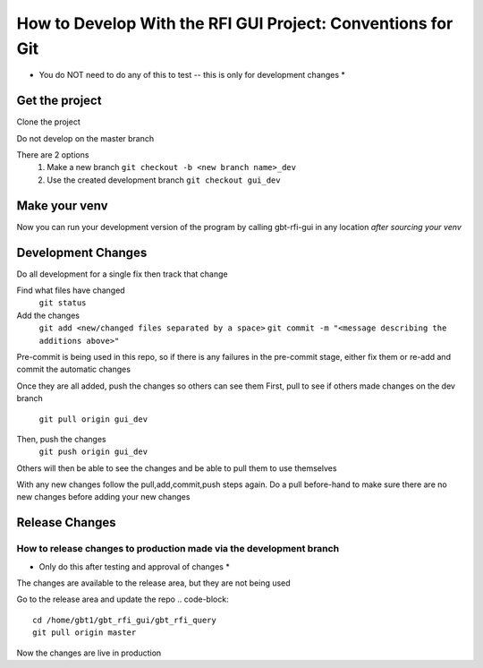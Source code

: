 .. _DevelopingRFIGUI:

How to Develop With the RFI GUI Project: Conventions for Git
=====

* You do NOT need to do any of this to test -- this is only for development changes *

Get the project
-----

Clone the project

.. code-block::
    git clone /home/gbt2/git/integration-bare/gbt_rfi_query.git

Do not develop on the master branch

There are 2 options
 1. Make a new branch
    ``git checkout -b <new branch name>_dev``
 2. Use the created development branch
    ``git checkout gui_dev``


Make your venv
----

.. code-block::
  # make and source the new venv
    ~gbosdd/pythonversions/3.9/bin/python -m venv <Name>
    source <pathToVenv/Name>/bin/activate

  # install the requirements and the package to your venv
    pip install -U pip setuptools wheel build
    pip install -r requirements.txt
  # install the gbt_rfi_query package to your venv
    pip install -e .
  # install pre-commit to help with git tracking
    pip install pre-commit; pre-commit install


Now you can run your development version of the program by calling gbt-rfi-gui in any location *after sourcing your venv*


Development Changes
-----

Do all development for a single fix then track that change

Find what files have changed
    ``git status``
Add the changes
    ``git add <new/changed files separated by a space>``
    ``git commit -m "<message describing the additions above>"``
Pre-commit is being used in this repo, so if there is any failures in the pre-commit stage, either fix them or re-add and commit the automatic changes

Once they are all added, push the changes so others can see them
First, pull to see if others made changes on the dev branch
    ``git pull origin gui_dev``
Then, push the changes
    ``git push origin gui_dev``

Others will then be able to see the changes and be able to pull them to use themselves

With any new changes follow the pull,add,commit,push steps again. Do a pull before-hand to make sure there are no new changes before adding your new changes


Release Changes
-------------

How to release changes to production made via the development branch
~~~~~~~~

* Only do this after testing and approval of changes *

.. code-block::
  # You now want to release changes you made via your development branch
  # First you must get onto the master branch
  ## From your dev repo and dev branch
    git checkout master
  # Add your changes
    git merge gui_dev
    git push origin master

The changes are available to the release area, but they are not being used

Go to the release area and update the repo
.. code-block::
    cd /home/gbt1/gbt_rfi_gui/gbt_rfi_query
    git pull origin master

Now the changes are live in production
